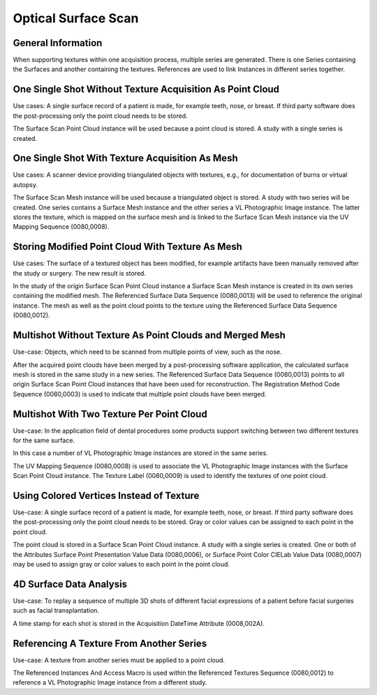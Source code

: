.. _chapter_JJJ:

Optical Surface Scan
====================

.. _sect_JJJ.1:

General Information
-------------------

When supporting textures within one acquisition process, multiple series
are generated. There is one Series containing the Surfaces and another
containing the textures. References are used to link Instances in
different series together.

.. _sect_JJJ.2:

One Single Shot Without Texture Acquisition As Point Cloud
----------------------------------------------------------

Use cases: A single surface record of a patient is made, for example
teeth, nose, or breast. If third party software does the post-processing
only the point cloud needs to be stored.

The Surface Scan Point Cloud instance will be used because a point cloud
is stored. A study with a single series is created.

.. _sect_JJJ.3:

One Single Shot With Texture Acquisition As Mesh
------------------------------------------------

Use cases: A scanner device providing triangulated objects with
textures, e.g., for documentation of burns or virtual autopsy.

The Surface Scan Mesh instance will be used because a triangulated
object is stored. A study with two series will be created. One series
contains a Surface Mesh instance and the other series a VL Photographic
Image instance. The latter stores the texture, which is mapped on the
surface mesh and is linked to the Surface Scan Mesh instance via the UV
Mapping Sequence (0080,0008).

.. _sect_JJJ.4:

Storing Modified Point Cloud With Texture As Mesh
-------------------------------------------------

Use cases: The surface of a textured object has been modified, for
example artifacts have been manually removed after the study or surgery.
The new result is stored.

In the study of the origin Surface Scan Point Cloud instance a Surface
Scan Mesh instance is created in its own series containing the modified
mesh. The Referenced Surface Data Sequence (0080,0013) will be used to
reference the original instance. The mesh as well as the point cloud
points to the texture using the Referenced Surface Data Sequence
(0080,0012).

.. _sect_JJJ.5:

Multishot Without Texture As Point Clouds and Merged Mesh
---------------------------------------------------------

Use-case: Objects, which need to be scanned from multiple points of
view, such as the nose.

After the acquired point clouds have been merged by a post-processing
software application, the calculated surface mesh is stored in the same
study in a new series. The Referenced Surface Data Sequence (0080,0013)
points to all origin Surface Scan Point Cloud instances that have been
used for reconstruction. The Registration Method Code Sequence
(0080,0003) is used to indicate that multiple point clouds have been
merged.

.. _sect_JJJ.6:

Multishot With Two Texture Per Point Cloud
------------------------------------------

Use-case: In the application field of dental procedures some products
support switching between two different textures for the same surface.

In this case a number of VL Photographic Image instances are stored in
the same series.

The UV Mapping Sequence (0080,0008) is used to associate the VL
Photographic Image instances with the Surface Scan Point Cloud instance.
The Texture Label (0080,0009) is used to identify the textures of one
point cloud.

.. _sect_JJJ.7:

Using Colored Vertices Instead of Texture
-----------------------------------------

Use-case: A single surface record of a patient is made, for example
teeth, nose, or breast. If third party software does the post-processing
only the point cloud needs to be stored. Gray or color values can be
assigned to each point in the point cloud.

The point cloud is stored in a Surface Scan Point Cloud instance. A
study with a single series is created. One or both of the Attributes
Surface Point Presentation Value Data (0080,0006), or Surface Point
Color CIELab Value Data (0080,0007) may be used to assign gray or color
values to each point in the point cloud.

.. _sect_JJJ.8:

4D Surface Data Analysis
------------------------

Use-case: To replay a sequence of multiple 3D shots of different facial
expressions of a patient before facial surgeries such as facial
transplantation.

A time stamp for each shot is stored in the Acquisition DateTime
Attribute (0008,002A).

.. _sect_JJJ.9:

Referencing A Texture From Another Series
-----------------------------------------

Use-case: A texture from another series must be applied to a point
cloud.

The Referenced Instances And Access Macro is used within the Referenced
Textures Sequence (0080,0012) to reference a VL Photographic Image
instance from a different study.

